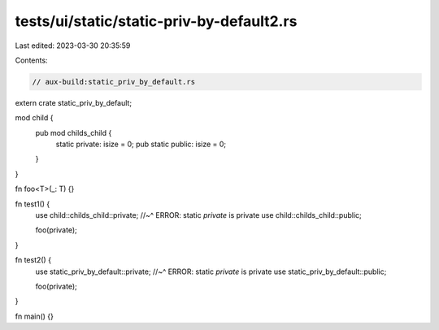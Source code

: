 tests/ui/static/static-priv-by-default2.rs
==========================================

Last edited: 2023-03-30 20:35:59

Contents:

.. code-block:: rs

    // aux-build:static_priv_by_default.rs

extern crate static_priv_by_default;

mod child {
    pub mod childs_child {
        static private: isize = 0;
        pub static public: isize = 0;
    }
}

fn foo<T>(_: T) {}

fn test1() {
    use child::childs_child::private;
    //~^ ERROR: static `private` is private
    use child::childs_child::public;

    foo(private);
}

fn test2() {
    use static_priv_by_default::private;
    //~^ ERROR: static `private` is private
    use static_priv_by_default::public;

    foo(private);
}

fn main() {}


